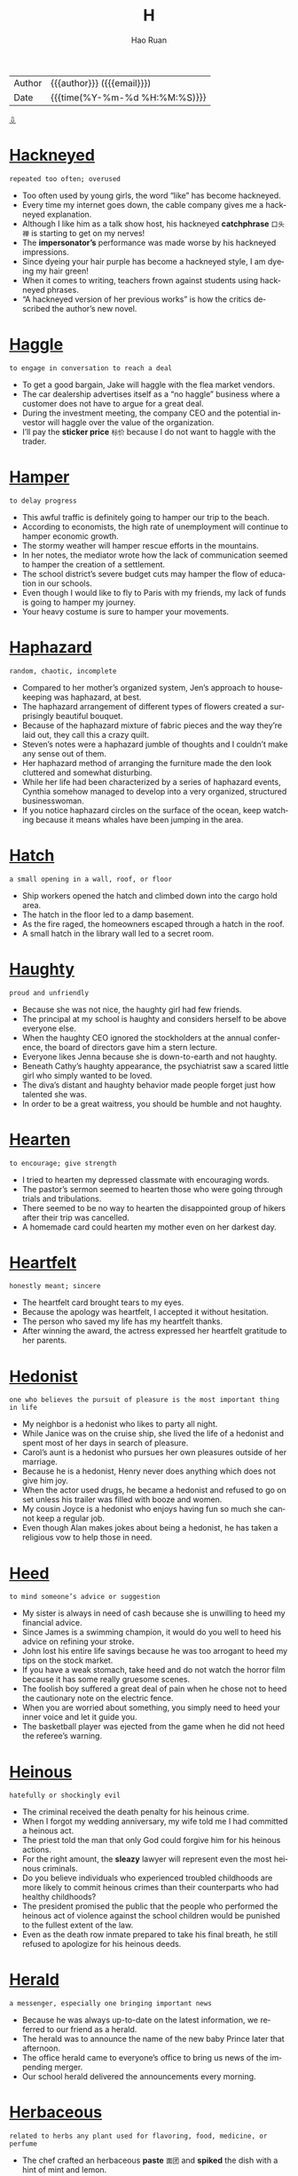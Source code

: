 #+TITLE:     H
#+AUTHOR:    Hao Ruan
#+EMAIL:     haoru@cisco.com
#+LANGUAGE:  en
#+LINK_HOME: http://www.github.com/ruanhao
#+OPTIONS:   h:6 html-postamble:nil html-preamble:t tex:t f:t ^:nil
#+STARTUP:   showall
#+TOC:       headlines 3
#+HTML_DOCTYPE: <!DOCTYPE html>
#+HTML_HEAD: <link href="http://fonts.googleapis.com/css?family=Roboto+Slab:400,700|Inconsolata:400,700" rel="stylesheet" type="text/css" />
#+HTML_HEAD: <link href="../org-html-themes/solarized/style.css" rel="stylesheet" type="text/css" />
 #+HTML: <div class="outline-2" id="meta">
| Author   | {{{author}}} ({{{email}}})    |
| Date     | {{{time(%Y-%m-%d %H:%M:%S)}}} |
#+HTML: <a href="#bottom">⇩</a>
#+HTML: <a id="top"/>
#+HTML: </div>


* [[https://wordsinasentence.com/hackneyed-in-a-sentence/][Hackneyed]]

  =repeated too often; overused=

  - Too often used by young girls, the word “like” has become hackneyed.
  - Every time my internet goes down, the cable company gives me a hackneyed explanation.
  - Although I like him as a talk show host, his hackneyed *catchphrase* =口头禅= is starting to get on my nerves!
  - The *impersonator’s* performance was made worse by his hackneyed impressions.
  - Since dyeing your hair purple has become a hackneyed style, I am dyeing my hair green!
  - When it comes to writing, teachers frown against students using hackneyed phrases.
  - “A hackneyed version of her previous works” is how the critics described the author’s new novel.



* [[https://wordsinasentence.com/haggle-in-a-sentence/][Haggle]]

  =to engage in conversation to reach a deal=

  - To get a good bargain, Jake will haggle with the flea market vendors.
  - The car dealership advertises itself as a “no haggle” business where a customer does not have to argue for a great deal.
  - During the investment meeting, the company CEO and the potential investor will haggle over the value of the organization.
  - I’ll pay the *sticker price* =标价= because I do not want to haggle with the trader.



* [[https://wordsinasentence.com/hamper-in-a-sentence/][Hamper]]

  =to delay progress=

  - This awful traffic is definitely going to hamper our trip to the beach.
  - According to economists, the high rate of unemployment will continue to hamper economic growth.
  - The stormy weather will hamper rescue efforts in the mountains.
  - In her notes, the mediator wrote how the lack of communication seemed to hamper the creation of a settlement.
  - The school district’s severe budget cuts may hamper the flow of education in our schools.
  - Even though I would like to fly to Paris with my friends, my lack of funds is going to hamper my journey.
  - Your heavy costume is sure to hamper your movements.



* [[https://wordsinasentence.com/haphazard-in-a-sentence/][Haphazard]]

  =random, chaotic, incomplete=

  - Compared to her mother’s organized system, Jen’s approach to housekeeping was haphazard, at best.
  - The haphazard arrangement of different types of flowers created a surprisingly beautiful bouquet.
  - Because of the haphazard mixture of fabric pieces and the way they’re laid out, they call this a crazy quilt.
  - Steven’s notes were a haphazard jumble of thoughts and I couldn’t make any sense out of them.
  - Her haphazard method of arranging the furniture made the den look cluttered and somewhat disturbing.
  - While her life had been characterized by a series of haphazard events, Cynthia somehow managed to develop into a very organized, structured businesswoman.
  - If you notice haphazard circles on the surface of the ocean, keep watching because it means whales have been jumping in the area.



* [[https://wordsinasentence.com/hatch-in-a-sentence/][Hatch]]

  =a small opening in a wall, roof, or floor=

  - Ship workers opened the hatch and climbed down into the cargo hold area.
  - The hatch in the floor led to a damp basement.
  - As the fire raged, the homeowners escaped through a hatch in the roof.
  - A small hatch in the library wall led to a secret room.



* [[https://wordsinasentence.com/haughty-in-a-sentence/][Haughty]]

  =proud and unfriendly=

  - Because she was not nice, the haughty girl had few friends.
  - The principal at my school is haughty and considers herself to be above everyone else.
  - When the haughty CEO ignored the stockholders at the annual conference, the board of directors gave him a stern lecture.
  - Everyone likes Jenna because she is down-to-earth and not haughty.
  - Beneath Cathy’s haughty appearance, the psychiatrist saw a scared little girl who simply wanted to be loved.
  - The diva’s distant and haughty behavior made people forget just how talented she was.
  - In order to be a great waitress, you should be humble and not haughty.



* [[https://wordsinasentence.com/hearten-in-a-sentence/][Hearten]]

  =to encourage; give strength=

  - I tried to hearten my depressed classmate with encouraging words.
  - The pastor’s sermon seemed to hearten those who were going through trials and tribulations.
  - There seemed to be no way to hearten the disappointed group of hikers after their trip was cancelled.
  - A homemade card could hearten my mother even on her darkest day.



* [[https://wordsinasentence.com/heartfelt-in-a-sentence/][Heartfelt]]

  =honestly meant; sincere=

  - The heartfelt card brought tears to my eyes.
  - Because the apology was heartfelt, I accepted it without hesitation.
  - The person who saved my life has my heartfelt thanks.
  - After winning the award, the actress expressed her heartfelt gratitude to her parents.



* [[https://wordsinasentence.com/hedonist-in-a-sentence/][Hedonist]]

  =one who believes the pursuit of pleasure is the most important thing in life=

  - My neighbor is a hedonist who likes to party all night.
  - While Janice was on the cruise ship, she lived the life of a hedonist and spent most of her days in search of pleasure.
  - Carol’s aunt is a hedonist who pursues her own pleasures outside of her marriage.
  - Because he is a hedonist, Henry never does anything which does not give him joy.
  - When the actor used drugs, he became a hedonist and refused to go on set unless his trailer was filled with booze and women.
  - My cousin Joyce is a hedonist who enjoys having fun so much she cannot keep a regular job.
  - Even though Alan makes jokes about being a hedonist, he has taken a religious vow to help those in need.



* [[https://wordsinasentence.com/heed-in-a-sentence/][Heed]]

  =to mind someone’s advice or suggestion=

  - My sister is always in need of cash because she is unwilling to heed my financial advice.
  - Since James is a swimming champion, it would do you well to heed his advice on refining your stroke.
  - John lost his entire life savings because he was too arrogant to heed my tips on the stock market.
  - If you have a weak stomach, take heed and do not watch the horror film because it has some really gruesome scenes.
  - The foolish boy suffered a great deal of pain when he chose not to heed the cautionary note on the electric fence.
  - When you are worried about something, you simply need to heed your inner voice and let it guide you.
  - The basketball player was ejected from the game when he did not heed the referee’s warning.



* [[https://wordsinasentence.com/heinous-in-a-sentence/][Heinous]]

  =hatefully or shockingly evil=

  - The criminal received the death penalty for his heinous crime.
  - When I forgot my wedding anniversary, my wife told me I had committed a heinous act.
  - The priest told the man that only God could forgive him for his heinous actions.
  - For the right amount, the *sleazy* lawyer will represent even the most heinous criminals.
  - Do you believe individuals who experienced troubled childhoods are more likely to commit heinous crimes than their counterparts who had healthy childhoods?
  - The president promised the public that the people who performed the heinous act of violence against the school children would be punished to the fullest extent of the law.
  - Even as the death row inmate prepared to take his final breath, he still refused to apologize for his heinous deeds.



* [[https://wordsinasentence.com/herald-in-a-sentence/][Herald]]

  =a messenger, especially one bringing important news=

  - Because he was always up-to-date on the latest information, we referred to our friend as a herald.
  - The herald was to announce the name of the new baby Prince later that afternoon.
  - The office herald came to everyone’s office to bring us news of the impending merger.
  - Our school herald delivered the announcements every morning.



* [[https://wordsinasentence.com/herbaceous-in-a-sentence/][Herbaceous]]

  =related to herbs any plant used for flavoring, food, medicine, or perfume=

  - The chef crafted an herbaceous *paste* =面团= and *spiked* the dish with a hint of mint and lemon.
  - With one bite of the sage-filled soup, the taste of the earthy dish overpowered my taste buds with its herbaceous wonder.
  - Herbaceous odors filled the kitchen as my mother cooked her signature dish using both basil and cilantro.
  - Herbaceous flavors were used in the medicine, helping the *aftertaste* =回味= be more plantlike rather than fishy.



* [[https://wordsinasentence.com/heterodox-in-a-sentence/][Heterodox]]

  =different from what is considered the norm=

  - The church will excommunicate anyone who preaches heterodox beliefs.
  - When the dictator took power, he ordered the death of anyone who held ideas heterodox to his own.
  - Many of the old professors did not like the heterodox teaching strategies proposed by their young colleague.
  - Whoever would have thought the heterodox coaching strategy would turn the worse team in the county into the state champions?



* [[https://wordsinasentence.com/hiatus-in-a-sentence/][Hiatus]]

  =a period of time when something is stopped=

  - After Mary had a baby, she took a brief hiatus from work.
  - The professor will take his family on a long vacation during his hiatus.
  - Although the singer took a two-year hiatus from touring, she has not lost her ability to entertain a crowd.
  - My doctor suggests I take a hiatus from my job while I am recovering from knee surgery.
  - While my husband is stationed overseas in an isolated area, our nightly phone chats will be on a temporary hiatus.
  - When the school reopens after the holiday hiatus, the entire building will have been repainted.
  - My boss gave me a paid hiatus after I closed a huge deal.



* [[https://wordsinasentence.com/hieroglyphic-in-a-sentence/][Hieroglyphic]]

  =writing that is done in hieroglyphics=

  - The writings of the ancient Egyptians was almost entirely hieroglyphic, based on pictures and drawings.
  - Hieroglyphic languages do not use written letters like we are used to, but pictures and drawn images.
  - The cave paintings of ancient cavemen could be considered hieroglyphic since they are based on imagery.
  - Hieroglyphic writing is based on visual drawings and pictures instead of a written language like most are used to.



* [[https://wordsinasentence.com/hilarity-in-a-sentence/][Hilarity]]

  =loud laughter or fun=

  - The hilarity of the comedy show was interrupted by a brawl in the audience.
  - Since the movie is supposed to be a really funny comedy, my friend and I are expecting a night of hilarity.
  - The comedian was pleased when the audience responded with hilarity to his jokes.
  - Before going to bed each night, the children enjoy thirty minutes of hilarity by watching their favorite cartoon.



* [[https://wordsinasentence.com/histrionic-in-a-sentence/][Histrionic]]

  =over the top with emotional responses=

  - When John does not take his psychiatric medicine, he might have a histrionic outburst about the smallest of things.
  - The widow’s histrionic screaming made the detectives suspicious.
  - Whenever the spoiled toddler does not get her way, she begins to yell in a histrionic manner.
  - Everyone wanted to know why the actor performed the dramatic role in a histrionic way.



* [[https://wordsinasentence.com/hitherto-in-a-sentence/][Hitherto]]

  =up until this time or point=

  - Hitherto Jim got married and became a devoted spouse, his greatest pleasure had been *picking up women*.
  - Before John learned to fly an airplane, he had hitherto been afraid of heights.
  - Hitherto Carmelo was thought a suspect in his wife’s murder and forbidden to leave town.
  - When Candace moved out of her parents’ house, she began to enjoy all of the freedoms that hitherto had been denied her.



* [[https://wordsinasentence.com/hospitable-in-a-sentence/][Hospitable]]

  =welcoming and warm to visitors=

  - The hospitable host of the bed and breakfast opens the front door for each of her guests.
  - Because John was having a bad day, he was not very hospitable to his friends when they came to visit.
  - The hospitable doorman offered Ann a cold bottle of water as soon as she stepped out the door.
  - Although the restaurant does not have the best food, I go there often because the hospitable staff treats me like family.



* [[https://wordsinasentence.com/hostile-in-a-sentence/][Hostile]]

  =unfriendly; menacing=

  - When the police officer pointed the gun at me, he looked quite hostile.
  - April left her job because of the hostile work environment.
  - When I saw the hostile man approaching my car, I immediately locked my doors.
  - The hostile dog growled at me.



* [[https://wordsinasentence.com/huddle-in-a-sentence/][Huddle]]

  =to crowd together, typically for warmth or privacy=

  - A football team will often huddle together so they can discuss their game plan without the other team seeing or hearing it.
  - Penguins like to huddle together so they can share their body warmth in the cold wastelands of their home.
  - My two young children decided to huddle together when the lightning and thunder from the storm above our house frightened them.
  - The soccer team decided to huddle together at the end of the game and congratulate the coach and each other on their victory.



* [[https://wordsinasentence.com/humdrum-in-a-sentence/][Humdrum]]

  =without excitement or variety; boring=

  - An exciting vacation would give me time away from my humdrum job.
  - When I saw everyone sitting down at the humdrum event, I knew the evening was going to be boring.
  - With so many fights on the field, the game was far from humdrum.
  - Jack fell asleep during the professor’s humdrum speech.



* [[https://wordsinasentence.com/hurl-in-a-sentence/][Hurl]]

  =to fling or toss something powerfully=

  - When Sarah teased her little brother, he took the book in his hand and decided to hurl it at her breaking her nose.
  - Riots broke out in the city causing rioters to hurl *Molotov cocktails* =燃烧瓶= at the approaching police.
  - When people get mad at their computers, they will often think they want to hurl it out the window causing it to smash on the ground.
  - *Pitchers* will hurl the baseball at the *catchers* in a baseball game which will usually get *clocked* =测...的速度= at a 100 miles per hour.



* [[https://wordsinasentence.com/hyperbole-in-a-sentence/][Hyperbole]]

  =an extravagant exaggeration=

  - The main element of the product’s commercial was a hyperbole describing rapid weight loss.
  - Although what I said may sound like a hyperbole, it really is the truth.
  - The author used one hyperbole after another to get his point across to his readers.
  - Because Janice was a drama queen, she used a hyperbole in practically every sentence.
  - During the hurricane, it seemed as though the hyperbole, “raining cats and dogs”, was almost accurate.
  - It would be great if you could simply tell me the basic facts without including a hyperbole of any sort.
  - If the politician uses one more hyperbole in his speech, I will know he is exaggerating about all his claims.



* [[https://wordsinasentence.com/hypnotic-in-a-sentence/][Hypnotic]]

  =tending to induce sleep=

  - If I take too high a dosage of the medication, its hypnotic affect will cause me to drift into a deep sleep.
  - Melatonin is a natural hormone that is used as a sleep aid because of its hypnotic affect.
  - After taking a bite of the hypnotic apple provided by the Evil Queen, Aurora fell under a sleeping spell.
  - Falling into a hypnotic trance, the patient woke up only after the psychiatrist snapped three times.



* [[https://wordsinasentence.com/hypochondriac-in-a-sentence/][Hypochondriac]]

  =one who believes he or she is always ill=

  - Because my uncle is a hypochondriac, he is quick to diagnose himself with a life-threatening illness.
  - My college roommate was a hypochondriac who wore a facial mask to avoid inhaling germs.
  - Being a hypochondriac, Gina will go to the emergency room after sneezing only once.
  - The hypochondriac does not realize his doctor is giving him sugar pills for his imaginary *ailments*.



* [[https://wordsinasentence.com/haggard-in-a-sentence/][Haggard]]

  =appearing in poor health or spirits=

  - The woman looked haggard after sitting up for a week with her dying husband.
  - Using makeup, the artist turned the young actress into a haggard old woman.
  - The soldiers looked exhausted and haggard after walking forty miles through the desert.
  - From Jared’s haggard appearance, it is obvious he had way too much to drink last night.
  - The soldier was haggard after watching many of his friends die in battle.
  - Upon news of my mother’s death, my once vibrant father suddenly appeared haggard.
  - The haggard peasant looked as though he had not eaten in weeks.



* [[https://wordsinasentence.com/halcyon-in-a-sentence/][Halcyon]]

  =calm and undisturbed=

  - I was very content during the halcyon days of my childhood.
  - Because the waters are halcyon, today is a great day for a boat trip.
  - The isolated cabin is sure to provide me with a halcyon escape from the noise of the crowded city.
  - After three months, the celebrity couple’s halcyon marriage transformed into a path to divorce.
  - The building of the noisy multi-lane highway is sure to destroy the halcyon nature of the small town.
  - After we survived the weekend storms, we were gifted with halcyon weather.
  - With all the wars on this planet, we are definitely not living in halcyon times.



* [[https://wordsinasentence.com/hanker-in-a-sentence/][Hanker]]

  =to yearn or pine to do something=

  - After years of an unhappy marriage, the man begin to hanker to have an affair.
  - The homesick woman began to hanker for a trip to see her parents.
  - After a year away from the shore, the *beach bum* =海滩迷= began to hanker for a day he could spend surfing.
  - Should you hanker for room service in the middle of the night, be prepared to pay steep prices for the food you long for.



* [[https://wordsinasentence.com/hankering-in-a-sentence/][Hankering]]

  =to have an endless craving for or to do something=

  - I hope my husband has a hankering for fried chicken since that’s what we’re having for dinner.
  - Because I hate being hot, I never have a hankering to go to the beach.
  - Watching the woman make the vase gave me a hankering to take a pottery class.
  - If you have a hankering for the best ribs in town, then you have to go to Fat Matt’s Rib Shack.




* [[https://wordsinasentence.com/harangue-in-a-sentence/][Harangue]]

  =a loud and aggressive speech; verbal attack=

  - Even though the members of the church were falling asleep, the minister continued his harangue on the evils of society.
  - During last month’s meeting, the PTA president gave a harangue against the new superintendent.
  - While I met with Joe to have a friendly chat, he wanted to deliver another harangue about his dissatisfaction with life.
  - As usual, the priest made his usual harangue about the dangers of listening to rap music.
  - Because I spent the rent money on clothes, I will have to endure a harangue from my husband.
  - The comedian does a hilarious harangue about obnoxious celebrities.
  - Although the student council president made a passionate harangue, no one believed the students would be allowed to have a dance.



* [[https://wordsinasentence.com/harbinger-in-a-sentence/][Harbinger]]

  =one that pioneers in or initiates a major change=

  - Everyone knows the groundhog is the harbinger of a change in seasons.
  - Whenever I see clouds, I know they are a harbinger of an approaching storm.
  - The surprisingly chilly day in September is a harbinger of all that winter has to offer.
  - When the two enemies called a truce, everyone saw this action as a harbinger in their relationship.
  - Sadly I realize my persistent headache is a harbinger of the flu virus that has attacked me.
  - The birth of the young prince is a harbinger of the country’s bright future.
  - In many movies, the harbinger of death is portrayed as the grim reaper.



* [[https://wordsinasentence.com/hardihood-in-a-sentence/][Hardihood]]

  =bravery; confidence to take action=

  - The volunteer firefighter’s hardihood shined through as he burst into the burning home and saved the trapped residents.
  - Confident in his actions, the *whistleblower* =告密者= showed hardihood when he reported the illegal activities of his superiors.
  - The hardihood of the solider helped him survive while lost in the jungle while never giving up.
  - Known for his hardihood, the self-made millionaire was not afraid to take risks in business.



* [[https://wordsinasentence.com/hardy-in-a-sentence/][Hardy]]

  =tough; resilient=

  - Trees in the woodland are hardy, withstanding cold winters and severe weather in the spring.
  - Country boys are hardy and never cry when they fall or whine when they get hurt outside.
  - Although he was toughly criticized, Dr. Martin Luther King was hardy and never gave in to mounting pressure against his movement.
  - The hardy flowers bloomed year after year, even after facing icy storms that would kill most plants.



* [[https://wordsinasentence.com/harness-in-a-sentence/][Harness]]

  =straps or fittings used to hold something in place=

  - The tightrope walker was fitted with a harness to stop him from plummeting to his death if he slipped.
  - A harness was needed to insure that the rollercoaster riders did not slip out the seatbelt while upside down.
  - Each horse was fitted with a harness before being led through the children’s parade.
  - The caving adventurer was lowered into the abyss while wearing a harness to protect him from a steep fall.



* [[https://wordsinasentence.com/harrow-in-a-sentence/][Harrow]]

  =a farming device with sharp metal blades that is dragged across land to smooth or break up the soil=

  - Once the harrow broke up the *clods* of dirt on the farm, the farmer was able to plant the seeds.
  - Purchasing a harrow will allow any farmer to prepare their soil more quickly for production.
  - At the farm equipment auction, a harrow was bought by someone who realized the value in this equipment on his hard clay dirt.
  - Without having access to a harrow, the pioneer could only harvest his soil by hand.



* [[https://wordsinasentence.com/hasten-in-a-sentence/][Hasten]]

  =to move in a quick fashion=

  #+HTML: <img src="http://areweprepared.ca/wp-content/uploads/pictures/haste.jpg"/>

  - Marilyn made an attempt to hasten the death of her elderly husband by putting *arsenic* in his food.
  - Sadly, the new tax law will hasten the closure of many small businesses.
  - Failing to wash your hands properly will hasten the spread of the flu virus.
  - When I was a kid, I would often try to hasten the arrival of Christmas by going to bed early on Christmas Eve.
  - Chewing the medication will not hasten the drug’s *onset* =发作= and cause it to act faster.
  - When the store manager saw the long lines at the registers, he called for more cashiers to hasten customer checkouts.
  - The evil *slumlord* =平民窟房东= was convicted of taking illegal actions to hasten his tenants’ evictions.



* [[https://wordsinasentence.com/hasty-in-a-sentence/][Hasty]]

  =speedy; hurried=

  - The professor’s hasty speech confused the students as they had no clue what he had said.
  - After making several hasty purchases in one day, the shopper felt guilty.
  - The thief made a hasty exit out the door after stealing several diamond rings.
  - Though they had only dated for a month, the couple *made a hasty rush to the altar*.



* [[https://wordsinasentence.com/hazy-in-a-sentence/][Hazy]]

  =cloudy; foggy=

  #+HTML: <img src="http://www.climatechangenews.com/files/2015/10/295153252_19d224d3bf_o.jpg"/>

  - Because the windshield was so fogged up, everything along the highway looked hazy.
  - The hazy trees blocked the western view of the river.
  - After his accident, the man’s memory of the events was blurred and hazy.
  - Clouds of smoke that filled the bar made for a hazy atmosphere.



* [[https://wordsinasentence.com/headlong-in-a-sentence/][Headlong]]

  =done rashly and without thinking=

  - The teenagers jumped headlong into a committed relationship.
  - She signed the document headlong without considering the *implications*.
  - The adventurous man had a habit of diving headlong into new risky business ventures.
  - Without thinking, the good samaritan had rushed headlong into the fire.



* [[https://wordsinasentence.com/headway-in-a-sentence/][Headway]]

  =progress or forward movement=

  - Just when then counselor thought they were making headway, the couple decided to end their therapy sessions.
  - The student’s grades were improving, but he did not make as much headway as his teacher had.
  - Little headway was made by the troop against enemy forces.
  - The prosecutor made no headway in trying to convince the judge to postpone bail.



* [[https://wordsinasentence.com/heady-in-a-sentence/][Heady]]

  =a strong, intense, or exhilarating effect=

  - Many pilots find supersonic flight to be a heady experience, providing them with exhilaration that can’t be matched by anything else.
  - The reason people find it so easy to become addicted to alcohol is because the heady experience it provides makes them come back for more, especially when they are stressed.
  - A heady experience can best be described as one that is so exciting or exhilarating that you want even more of it.
  - I do not see why people get so attached to drugs, but apparently the high is heady enough to make them do anything for more.



* [[https://wordsinasentence.com/hearken-in-a-sentence/][Hearken]]

  =to listen=

  - Confident and proud, the young man refused to hearken his parents’ advice.
  - The boy was confused about the directions because he did not hearken his teacher’s lecture.
  - An inability to hearken simple instructions caused the distracted passenger to miss his stop.
  - If my brother would hearken my advice, he would make much better grades in school.



* [[https://wordsinasentence.com/hearsay-in-a-sentence/][Hearsay]]

  =information gained from a source that was not directly involved and cannot be proved accurate=

  - Without a witness, the police could not prove that the hearsay was anything more than fiction.
  - Don't believe the teacher's hearsay about school being closed tomorrow due to the snowstorm unless you hear it directly from the news.
  - I would regard the layoff rumors as hearsay, because they've been swirling around for months and our company has been growing.
  - Court officials dismissed the witness’s testimony as hearsay.



* [[https://wordsinasentence.com/heave-in-a-sentence/][Heave]]

  =to use a lot of effort while moving something=

  - A half-court heave of the ball ended in a surprising *buzzer beater* =绝杀= win for the underdogs.
  - With each heave of the *spade*, the man shoveled more and more snow out of the driveway.
  - After he tried to heave the heavy weight above his head for a third time, the weak lifter decided to give up.
- Because we were in a rush to get on the road, my brother and I quickly began to heave our clothes into a suitcase.



* [[https://wordsinasentence.com/heckle-in-a-sentence/][Heckle]]

  =to interrupt a speaker with insulting or rude comments=

  - As they began to heckle the speaker with insulting gestures, the two protesters were escorted from the building.
  - The crowd began to boo and heckle the comedian as he bombed his comedy set.
  - A group of pranksters stood outside of the school so that they could heckle the principal.
  - Hurling insults from the *bleachers* =体育场馆的廉价露天座位= , a few parents from the opposing team began to heckle the batter stepping up to the plate.



* [[https://wordsinasentence.com/hectic-in-a-sentence/][Hectic]]

  =quite busy with goings-on and uncertainty=

  - Since I have a lot to do this week, my schedule is going to be very hectic.
  - Candace’s life became hectic after she learned she had to plan a wedding in two days.
  - Despite my father’s hectic travel schedule, he still manages to get home every weekend.
  - The processing pace is hectic, but once you find the right rhythm, you should be able to keep up on the assembly line.



* [[https://wordsinasentence.com/hedge-in-a-sentence/][Hedge]]

  =bushes or shrubs that form a boundary as they grow closely together in a row=

  #+HTML: <img src="http://www.thetutuguru.com.au/wp-content/uploads/2012/10/Established-Leighton-Cypress-Hedge.jpg"/>

  - An ever-growing hedge stops nosy neighbors from being able to see into the back yard.
  - Trimming the tall hedge, the lawn maintenance worker made sure to keep the bush looking neat.
  - Forming a hedge around the moat, the *prickly* *shrubs* provided even more protection for the king’s castle.
  - My mother insisted my father remove the hedge that circled around our house since she preferred trees over bushes.



* [[https://wordsinasentence.com/hermetic-in-a-sentence/][Hermetic]]

  =associated with a lifestyle in which a person or group is isolated from others=

  - As a freelance writer who rarely leaves her house, Kate lives a hermetic lifestyle.
  - The billionaire bought a private island so he could raise his kids in a hermetic environment.
  - Because the monk maintained a hermetic lifestyle for twenty years, he was overwhelmed when he moved to a crowded city.
  - The hermetic tribe lives in an isolated part of the continent and has little contact with people outside of its group.



* [[https://wordsinasentence.com/hew-in-a-sentence/][Hew]]

  =using heavy blows to hack with a tool or instrument=

  #+HTML: <img src="https://i.ytimg.com/vi/ztlm2uiCQ3U/maxresdefault.jpg"/>

  - When my father got angry with my mother, he would go in the backyard and hew wood with his axe.
  - The man used a *scythe* to hew his way through the field of grass.
  - While the little boy wanted to hew trees with his big brother, he was too small to wield an axe.
  - The jeweler has tools that allow him to hew precious stones so they will fit in specific ring bases.



* [[https://wordsinasentence.com/hidebound-in-a-sentence/][Hidebound]]

  =rigidly opposed to change=

  - The hidebound politician refused to change his position on the abortion bill.
  - Because my grandmother is hidebound, she does not believe in interracial marriage.
  - The older members of the club are hidebound and will not consider changing the group’s membership requirements.
  - In some cultures, men remain hidebound to the belief women should not show their faces in public.



* [[https://wordsinasentence.com/hinder-in-a-sentence/][Hinder]]

  =to hold back or to make difficult to accomplish=

  - Tight, restrictive clothing will work to hinder your athletic performance.
  - Having misaligned tires is a sure way to hinder your driving.
  - If you do not rest enough, you will actually hinder your workout progress.
  - Drinking alcohol after you exercise is sure to hinder your progress.
  - The power outage hindered his ability to get his research done.
  - If you fail to tie your shoes, you will hinder your ability to run.
  - An ankle injury will greatly hinder your ability to exercise.



* [[https://wordsinasentence.com/hoarse-in-a-sentence/][Hoarse]]

  =afflicted by a dry, quite harsh voice=

  - Jessica was unable to sing with the choir because her voice sounded hoarse.
  - When I had my tonsils taken out, I was so hoarse I could only whisper for days.
  - Kason yelled so much at the basketball game that he woke up hoarse the next morning.
  - Drinking hot tea with honey and lemon is supposed to help a person who is feeling hoarse.



* [[https://wordsinasentence.com/hoary-in-a-sentence/][Hoary]]

  =incredibly old=

  - The hoary house was built in the eighteenth century and is now part of a museum.
  - When someone told me Jeff’s girlfriend was hoary, I could not believe my pal would date a woman three times his age.
  - The hoary tree has been living in the field for over two centuries.
  - Because the computer is hoary, it is doubtful it will function after being in a closet for nearly twenty years.



* [[https://wordsinasentence.com/hoax-in-a-sentence/][Hoax]]

  =a ploy or story used to trick a person or group=

  - The woman used a pregnancy hoax to trick her boyfriend into marrying her.
  - If the magazine editor believes the picture is a hoax, he will not publish it.
  - The hoax about the bomb was enough to get the prankster arrested.
  - Before the insurance company pays the claim, they will send an investigator to ensure the man’s injury is not a hoax.



* [[https://wordsinasentence.com/hoist-in-a-sentence/][Hoist]]

  =to lift up or elevate=

  - We grabbed the flag and began to hoist it up the flagpole.
  - A crane was needed to hoist Jessica’s car out of the river.
  - We helped Mike hoist the groom onto his shoulders.
  - John will hoist up his banner and wave it to get attention.



* [[https://wordsinasentence.com/homage-in-a-sentence/][Homage]]

  =an act performed to show respect=

  - As a sign of homage for the *late president*, government flags will be flown half-mast today.
  - To show homage, the poor people brought gifts to the god's temple.
  - The soldiers displayed homage to their fallen comrade by saluting his coffin.
  - When the singer accepted his award, he paid homage to all of his musical inspirations by thanking them in his speech.



* [[https://wordsinasentence.com/homely-in-a-sentence/][Homely]]

  =unattractive and plain in appearance=

  - The homely girl’s classmates thought she needed a makeover to make her more attractive.
  - Homely and plain, the woman was known for her delicious cooking but not her looks.
  - If modest Martha would put on makeup and a party dress, he might appear less homely.
  - Embarrassed by her homely appearance, Lily tried to make herself appear less attractive.



* [[https://wordsinasentence.com/hone-in-a-sentence/][Hone]]

  =to perfect a talent or skill=

  - The tennis player practices several hours a day to hone her skills.
  - Because Jessica wants to hone her cake baking ability, she can usually be found in the kitchen.
  - The apprentice will hone his mechanical expertise under a mentor and then open his own garage.
  - To stand a chance at winning the ice sculpting contest, Mark will need to hone his carving skills.



* [[https://wordsinasentence.com/hoodwink-in-a-sentence/][Hoodwink]]

  =to trick or deceive someone=

  #+HTML: <img src="http://www.spinfold.com/wp-content/uploads/2016/02/cozen.jpg"/>

  - In an attempt to hoodwink the woman into opening the front door, the rapist pretended to be a police officer.
  - Car dealerships often hoodwink customers into coming to their lots by making promises of incredibly low payments.
  - In the shady bar, the bartender is known for trying to hoodwink customers by passing off cheap whiskey as a premium brand.
  - The con artist was arrested when he tried to hoodwink the undercover police officer.
  - Since Jed does not want a bachelor party, it is my job to hoodwink him into attending the celebration I have secretly planned.
  - Stores hoodwink customers by increasing prices on items and then offering special discounts on the same products.
  - As Patrick read the suspicious email, he realized someone was trying to hoodwink him into sharing his financial information.



* [[https://wordsinasentence.com/horrendous-in-a-sentence/][Horrendous]]

  =horrific; terrible=

  - The villagers were shocked that a boy so young could commit such a horrendous crime with no regard for human life.
  - At the site of the horrendous traffic accident, people rushed to help free the children from the burning bus.
  - The state of the rental house was horrendous, with the previous renters having completely destroyed the property.
  - Life in the poverty-stricken city is horrendous since most people there are living in terrible conditions without food or water.



* [[https://wordsinasentence.com/horticulture-in-a-sentence/][Horticulture]]

  =the science of caring for gardens; gardening=

  - Bob enrolled in a class that teaches horticulture so that he can cultivate his garden.
  - Horticulture is an art that requires getting your hands dirty, although being able to create a great garden is very rewarding.
  - We are experiencing a drought which will have a lasting effect on the horticulture industry.
  - The government is offering incentives for people to take up horticulture in the hope that it will make our city more pretty than it already is.


* [[https://wordsinasentence.com/hubris-in-a-sentence/][Hubris]]

  =an excess of confidence; having too much pride and personal worth=

  - The leader of the cult had so much hubris he believed the government would never be able to capture him.
  - Although the priest had taken a vow to help others, his own personal judgment was blinded by hubris.
  - Since Cynthia won the beauty pageant, she has allowed her hubris to turn into arrogance.
  - Most politicians are so inflated by their own hubris they cannot understand the needs of their communities.
  - Feeling unbeatable because of her hubris, Carolyn did not prepare well for the contest and lost.
  - Don’t let your hubris cost you friends!
  - Although Michael won over twenty Olympic medals, his hubris did not isolate him from the other athletes.



* [[https://wordsinasentence.com/hue-in-a-sentence/][Hue]]

  =a shade of color=

  - Placing the cloth over the lamp produced a blue hue in our bedroom.
  - Can anyone tell me why there is a strange purple hue in the background of my pictures?
  - The pale hue of the patient’s skin was a sign of anemia.
  - As I stood on the balcony, I tried to take a photo of the hue of the setting sun.



* [[https://wordsinasentence.com/hurtle-in-a-sentence/][Hurtle]]

  =move at a rapid pace in a wild manner=

  #+HTML: <img src="https://nation.com.pk/print_images/large/2012-03-06/huge-asteroid-to-hurtle-past-earth-next-year-1330986100-7068.jpg"/>

  - The force of the truck caused the car to hurtle over the bridge.
  - If you live in a trailer, you should evacuate at once because the hurricane could cause your home  to hurtle through the air.
  - Throwing the glass vase against the wall will cause pieces of it to hurtle in random directions.
  - Even under the pilot’s control, the damaged plane seemed to hurtle towards the runway.



* [[https://wordsinasentence.com/husbandry-in-a-sentence/][Husbandry]]

  =the breeding and/or cultivation of animals and/or crops=

  - Because we engage in husbandry and produce our own food, we do not have huge grocery store bills.
  - Elena studied animal husbandry in school so she could take over the family business of sheep farming.
  - With many years of husbandry experience to his credit, Dr. Marks is viewed as an expert on the subject of breeding cattle.
  - If you do not plant your crops on fertile soil, your efforts in husbandry will be futile.
  - During my week on a pig farm, I learned about every aspect of husbandry from producing crops to caring for animals.
  - Technological tools such as mechanical vegetable pickers have greatly changed the way husbandry is conducted.
  - Although Bill has always wanted to be a horse breeder, he chose a major in business instead of husbandry.



#+HTML: <a id="bottom"/>
#+HTML: <a href="#top">⇧</a>